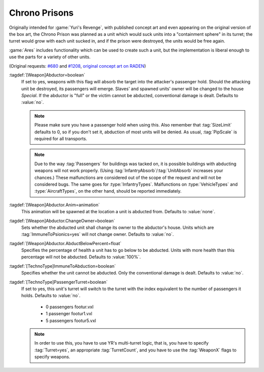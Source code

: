 Chrono Prisons
~~~~~~~~~~~~~~

Originally intended for :game:`Yuri's Revenge`, with published concept art and
even appearing on the original version of the box art, the Chrono Prison was
planned as a unit which would suck units into a "containment sphere" in its
turret; the turret would grow with each unit sucked in, and if the prison were
destroyed, the units would be free again.

:game:`Ares` includes functionality which can be used to create such a unit, but
the implementation is liberal enough to use the parts for a variety of other
units.

(Original requests: `#680 <http://bugs.renegadeprojects.com/view.php?id=680>`_
and `#1208 <http://bugs.renegadeprojects.com/view.php?id=1208>`_, `original
concept art on RADEN
<http://www.cncgames.com/yuri_concept/chronoprisonturretSphere.jpg>`_)

:tagdef:`[Weapon]Abductor=boolean`
  If set to yes, weapons with this flag will absorb the target into the
  attacker's passenger hold. Should the attacking unit be destroyed, its
  passengers will emerge. Slaves' and spawned units' owner will be changed to
  the house `Special`. If the abductor is "full" or the victim cannot be
  abducted, conventional damage is dealt. Defaults to :value:`no`.

  .. note:: Please make sure you have a passenger hold when using this. Also
    remember that :tag:`SizeLimit` defaults to 0, so if you don't set it,
    abduction of most units will be denied. As usual, :tag:`PipScale` is
    required for all transports.

  .. note:: Due to the way :tag:`Passengers` for buildings was tacked on, it is
    possible buildings with abducting weapons will not work properly. (Using
    \ :tag:`InfantryAbsorb`/:tag:`UnitAbsorb` increases your chances.) These
    malfunctions are considered out of the scope of the request and will not be
    considered bugs. The same goes for :type:`InfantryTypes`. Malfunctions on
    \ :type:`VehicleTypes` and :type:`AircraftTypes`, on the other hand, should
    be reported immediately.

:tagdef:`[Weapon]Abductor.Anim=animation`
  This animation will be spawned at the location a unit is abducted from.
  Defaults to :value:`none`.

:tagdef:`[Weapon]Abductor.ChangeOwner=boolean`
  Sets whether the abducted unit shall change its owner to the abductor's house.
  Units which are :tag:`ImmuneToPsionics=yes` will not change owner. Defaults to
  :value:`no`.

:tagdef:`[Weapon]Abductor.AbductBelowPercent=float`
  Specifies the percentage of health a unit has to go below to be abducted.
  Units with more health than this percentage will not be abducted. Defaults to
  :value:`100%`.

:tagdef:`[TechnoType]ImmuneToAbduction=boolean`
  Specifies whether the unit cannot be abducted. Only the conventional damage is
  dealt. Defaults to :value:`no`.

:tagdef:`[TechnoType]PassengerTurret=boolean`
  If set to yes, this unit's turret will switch to the turret with the index
  equivalent to the number of passengers it holds. Defaults to :value:`no`.


    + 0 passengers footur.vxl
    + 1 passenger footur1.vxl
    + 5 passengers footur5.vxl


  .. note:: In order to use this, you have to use YR's multi-turret logic, that
    is, you have to specify :tag:`Turret=yes`, an appropriate
    \ :tag:`TurretCount`, and you have to use the :tag:`WeaponX` flags to specify
    weapons.

.. index:: Weapons; Make the firer abduct units from the battlefield like a Chrono Prison.
.. index:: Art; Use turret depending on unit's passengers.

.. versionadded:: 0.2
